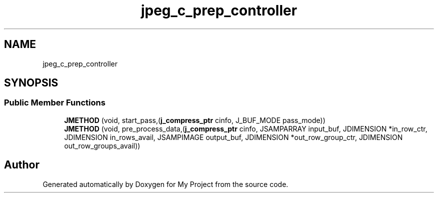 .TH "jpeg_c_prep_controller" 3 "Wed Feb 1 2023" "Version Version 0.0" "My Project" \" -*- nroff -*-
.ad l
.nh
.SH NAME
jpeg_c_prep_controller
.SH SYNOPSIS
.br
.PP
.SS "Public Member Functions"

.in +1c
.ti -1c
.RI "\fBJMETHOD\fP (void, start_pass,(\fBj_compress_ptr\fP cinfo, J_BUF_MODE pass_mode))"
.br
.ti -1c
.RI "\fBJMETHOD\fP (void, pre_process_data,(\fBj_compress_ptr\fP cinfo, JSAMPARRAY input_buf, JDIMENSION *in_row_ctr, JDIMENSION in_rows_avail, JSAMPIMAGE output_buf, JDIMENSION *out_row_group_ctr, JDIMENSION out_row_groups_avail))"
.br
.in -1c

.SH "Author"
.PP 
Generated automatically by Doxygen for My Project from the source code\&.
